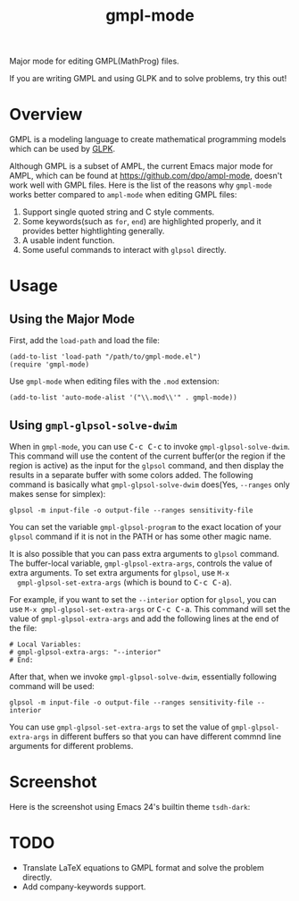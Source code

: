 #+TITLE: gmpl-mode
Major mode for editing GMPL(MathProg) files.

If you are writing GMPL and using GLPK and to solve problems, try this out!

* Overview
  GMPL is a modeling language to create mathematical programming models which
  can be used by [[https://www.gnu.org/software/glpk/][GLPK]].

  Although GMPL is a subset of AMPL, the current Emacs major mode for AMPL,
  which can be found at https://github.com/dpo/ampl-mode, doesn't work well with
  GMPL files. Here is the list of the reasons why =gmpl-mode= works better
  compared to =ampl-mode= when editing GMPL files:
  1. Support single quoted string and C style comments.
  2. Some keywords(such as =for=, =end=) are highlighted properly, and it
     provides better hightlighting generally.
  3. A usable indent function.
  4. Some useful commands to interact with =glpsol= directly.

* Usage
** Using the Major Mode
  First, add the =load-path= and load the file:
  : (add-to-list 'load-path "/path/to/gmpl-mode.el")
  : (require 'gmpl-mode)

  Use =gmpl-mode= when editing files with the =.mod= extension:
  : (add-to-list 'auto-mode-alist '("\\.mod\\'" . gmpl-mode))
** Using =gmpl-glpsol-solve-dwim=
  When in =gmpl-mode=, you can use @@html:<kbd>@@C-c C-c@@html:</kbd>@@ to
  invoke =gmpl-glpsol-solve-dwim=. This command will use the content of the
  current buffer(or the region if the region is active) as the input for the
  =glpsol= command, and then display the results in a separate buffer with some
  colors added. The following command is basically what =gmpl-glpsol-solve-dwim=
  does(Yes, =--ranges= only makes sense for simplex):
  : glpsol -m input-file -o output-file --ranges sensitivity-file

  You can set the variable =gmpl-glpsol-program= to the exact location of your
  =glpsol= command if it is not in the PATH or has some other magic name.

  It is also possible that you can pass extra arguments to =glpsol= command. The
  buffer-local variable, =gmpl-glpsol-extra-args=, controls the value of extra
  arguments. To set extra arguments for =glpsol=, use =M-x
  gmpl-glpsol-set-extra-args= (which is bound to @@html:<kbd>@@C-c
  C-a@@html:</kbd>@@).

  For example, if you want to set the =--interior= option for =glpsol=, you can
  use =M-x gmpl-glpsol-set-extra-args= or @@html:<kbd>@@C-c C-a@@html:</kbd>@@.
  This command will set the value of =gmpl-glpsol-extra-args= and add the
  following lines at the end of the file:
  : # Local Variables:
  : # gmpl-glpsol-extra-args: "--interior"
  : # End:

  After that, when we invoke =gmpl-glpsol-solve-dwim=, essentially following
  command will be used:
  : glpsol -m input-file -o output-file --ranges sensitivity-file --interior

  You can use =gmpl-glpsol-set-extra-args= to set the value of
  =gmpl-glpsol-extra-args= in different buffers so that you can have different
  commnd line arguments for different problems.

* Screenshot
  Here is the screenshot using Emacs 24's builtin theme =tsdh-dark=:

  [[./screenshot.png]]

* *TODO*
  - Translate LaTeX equations to GMPL format and solve the problem directly.
  - Add company-keywords support.
